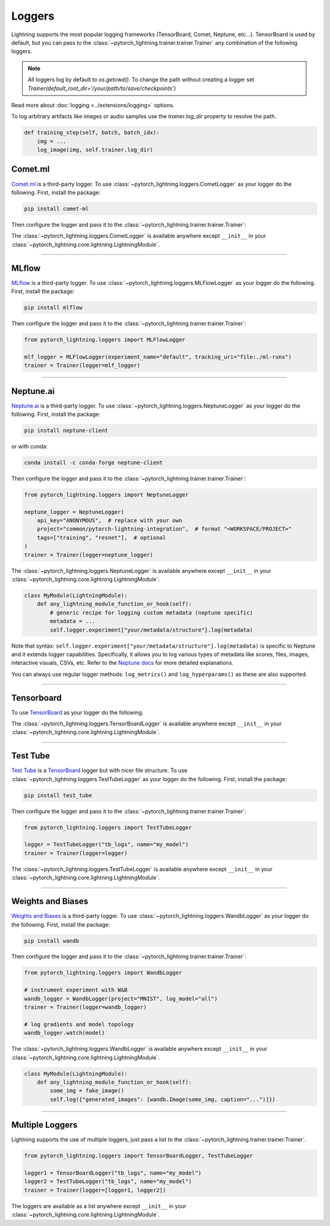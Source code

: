 .. testsetup:: *

    from pytorch_lightning.trainer.trainer import Trainer
    from pytorch_lightning.core.lightning import LightningModule

.. _loggers:

*******
Loggers
*******

Lightning supports the most popular logging frameworks (TensorBoard, Comet, Neptune, etc...). TensorBoard is used by default,
but you can pass to the :class:`~pytorch_lightning.trainer.trainer.Trainer` any combination of the following loggers.

.. note::

    All loggers log by default to `os.getcwd()`. To change the path without creating a logger set
    `Trainer(default_root_dir='/your/path/to/save/checkpoints')`

Read more about :doc:`logging <../extensions/logging>` options.

To log arbitrary artifacts like images or audio samples use the `trainer.log_dir` property to resolve
the path.

.. code-block:: python

    def training_step(self, batch, batch_idx):
        img = ...
        log_image(img, self.trainer.log_dir)

Comet.ml
========

`Comet.ml <https://www.comet.ml/site/>`_ is a third-party logger.
To use :class:`~pytorch_lightning.loggers.CometLogger` as your logger do the following.
First, install the package:

.. code-block:: bash

    pip install comet-ml

Then configure the logger and pass it to the :class:`~pytorch_lightning.trainer.trainer.Trainer`:

.. testcode::

    import os
    from pytorch_lightning.loggers import CometLogger

    comet_logger = CometLogger(
        api_key=os.environ.get("COMET_API_KEY"),
        workspace=os.environ.get("COMET_WORKSPACE"),  # Optional
        save_dir=".",  # Optional
        project_name="default_project",  # Optional
        rest_api_key=os.environ.get("COMET_REST_API_KEY"),  # Optional
        experiment_name="default",  # Optional
    )
    trainer = Trainer(logger=comet_logger)

The :class:`~pytorch_lightning.loggers.CometLogger` is available anywhere except ``__init__`` in your
:class:`~pytorch_lightning.core.lightning.LightningModule`.

.. testcode::

    class MyModule(LightningModule):
        def any_lightning_module_function_or_hook(self):
            some_img = fake_image()
            self.logger.experiment.add_image("generated_images", some_img, 0)

.. seealso::
    :class:`~pytorch_lightning.loggers.CometLogger` docs.

----------------

MLflow
======

`MLflow <https://mlflow.org/>`_ is a third-party logger.
To use :class:`~pytorch_lightning.loggers.MLFlowLogger` as your logger do the following.
First, install the package:

.. code-block:: bash

    pip install mlflow

Then configure the logger and pass it to the :class:`~pytorch_lightning.trainer.trainer.Trainer`:

.. code-block:: python

    from pytorch_lightning.loggers import MLFlowLogger

    mlf_logger = MLFlowLogger(experiment_name="default", tracking_uri="file:./ml-runs")
    trainer = Trainer(logger=mlf_logger)

.. seealso::
    :class:`~pytorch_lightning.loggers.MLFlowLogger` docs.

----------------

Neptune.ai
==========

`Neptune.ai <https://neptune.ai/>`_ is a third-party logger.
To use :class:`~pytorch_lightning.loggers.NeptuneLogger` as your logger do the following.
First, install the package:

.. code-block:: bash

    pip install neptune-client

or with conda:

.. code-block:: bash

    conda install -c conda-forge neptune-client

Then configure the logger and pass it to the :class:`~pytorch_lightning.trainer.trainer.Trainer`:

.. code-block:: python

    from pytorch_lightning.loggers import NeptuneLogger

    neptune_logger = NeptuneLogger(
        api_key="ANONYMOUS",  # replace with your own
        project="common/pytorch-lightning-integration",  # format "<WORKSPACE/PROJECT>"
        tags=["training", "resnet"],  # optional
    )
    trainer = Trainer(logger=neptune_logger)

The :class:`~pytorch_lightning.loggers.NeptuneLogger` is available anywhere except ``__init__`` in your
:class:`~pytorch_lightning.core.lightning.LightningModule`.

.. code-block:: python

    class MyModule(LightningModule):
        def any_lightning_module_function_or_hook(self):
            # generic recipe for logging custom metadata (neptune specific)
            metadata = ...
            self.logger.experiment["your/metadata/structure"].log(metadata)

Note that syntax: ``self.logger.experiment["your/metadata/structure"].log(metadata)``
is specific to Neptune and it extends logger capabilities.
Specifically, it allows you to log various types of metadata like scores, files,
images, interactive visuals, CSVs, etc. Refer to the
`Neptune docs <https://docs.neptune.ai/you-should-know/logging-metadata#essential-logging-methods>`_
for more detailed explanations.

You can always use regular logger methods: ``log_metrics()`` and ``log_hyperparams()`` as these are also supported.

.. seealso::
    :class:`~pytorch_lightning.loggers.NeptuneLogger` docs.

    Logger `user guide <https://docs.neptune.ai/integrations-and-supported-tools/model-training/pytorch-lightning>`_.

----------------

Tensorboard
===========

To use `TensorBoard <https://pytorch.org/docs/stable/tensorboard.html>`_ as your logger do the following.

.. testcode::

    from pytorch_lightning.loggers import TensorBoardLogger

    logger = TensorBoardLogger("tb_logs", name="my_model")
    trainer = Trainer(logger=logger)

The :class:`~pytorch_lightning.loggers.TensorBoardLogger` is available anywhere except ``__init__`` in your
:class:`~pytorch_lightning.core.lightning.LightningModule`.

.. testcode::

    class MyModule(LightningModule):
        def any_lightning_module_function_or_hook(self):
            some_img = fake_image()
            self.logger.experiment.add_image("generated_images", some_img, 0)

.. seealso::
    :class:`~pytorch_lightning.loggers.TensorBoardLogger` docs.

----------------

Test Tube
=========

`Test Tube <https://github.com/williamFalcon/test-tube>`_ is a
`TensorBoard <https://pytorch.org/docs/stable/tensorboard.html>`_  logger but with nicer file structure.
To use :class:`~pytorch_lightning.loggers.TestTubeLogger` as your logger do the following.
First, install the package:

.. code-block:: bash

    pip install test_tube

Then configure the logger and pass it to the :class:`~pytorch_lightning.trainer.trainer.Trainer`:

.. code-block:: python

    from pytorch_lightning.loggers import TestTubeLogger

    logger = TestTubeLogger("tb_logs", name="my_model")
    trainer = Trainer(logger=logger)

The :class:`~pytorch_lightning.loggers.TestTubeLogger` is available anywhere except ``__init__`` in your
:class:`~pytorch_lightning.core.lightning.LightningModule`.

.. testcode::

    class MyModule(LightningModule):
        def any_lightning_module_function_or_hook(self):
            some_img = fake_image()
            self.logger.experiment.add_image("generated_images", some_img, 0)

.. seealso::
    :class:`~pytorch_lightning.loggers.TestTubeLogger` docs.

----------------

Weights and Biases
==================

`Weights and Biases <https://docs.wandb.ai/integrations/lightning/>`_ is a third-party logger.
To use :class:`~pytorch_lightning.loggers.WandbLogger` as your logger do the following.
First, install the package:

.. code-block:: bash

    pip install wandb

Then configure the logger and pass it to the :class:`~pytorch_lightning.trainer.trainer.Trainer`:

.. code-block:: python

    from pytorch_lightning.loggers import WandbLogger

    # instrument experiment with W&B
    wandb_logger = WandbLogger(project="MNIST", log_model="all")
    trainer = Trainer(logger=wandb_logger)

    # log gradients and model topology
    wandb_logger.watch(model)

The :class:`~pytorch_lightning.loggers.WandbLogger` is available anywhere except ``__init__`` in your
:class:`~pytorch_lightning.core.lightning.LightningModule`.

.. code-block:: python

    class MyModule(LightningModule):
        def any_lightning_module_function_or_hook(self):
            some_img = fake_image()
            self.log({"generated_images": [wandb.Image(some_img, caption="...")]})

.. seealso::
    :class:`~pytorch_lightning.loggers.WandbLogger` docs.

----------------

Multiple Loggers
================

Lightning supports the use of multiple loggers, just pass a list to the
:class:`~pytorch_lightning.trainer.trainer.Trainer`.

.. code-block:: python

    from pytorch_lightning.loggers import TensorBoardLogger, TestTubeLogger

    logger1 = TensorBoardLogger("tb_logs", name="my_model")
    logger2 = TestTubeLogger("tb_logs", name="my_model")
    trainer = Trainer(logger=[logger1, logger2])

The loggers are available as a list anywhere except ``__init__`` in your
:class:`~pytorch_lightning.core.lightning.LightningModule`.

.. testcode::

    class MyModule(LightningModule):
        def any_lightning_module_function_or_hook(self):
            some_img = fake_image()
            # Option 1
            self.logger.experiment[0].add_image("generated_images", some_img, 0)
            # Option 2
            self.logger[0].experiment.add_image("generated_images", some_img, 0)
